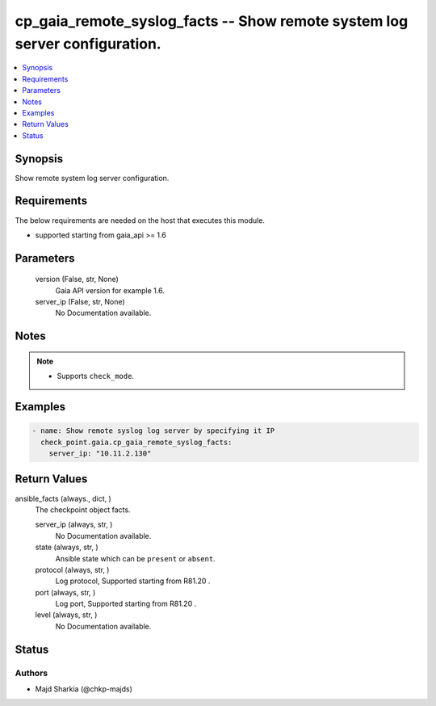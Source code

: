 .. _cp_gaia_remote_syslog_facts_module:


cp_gaia_remote_syslog_facts -- Show remote system log server configuration.
===========================================================================

.. contents::
   :local:
   :depth: 1


Synopsis
--------

Show remote system log server configuration.



Requirements
------------
The below requirements are needed on the host that executes this module.

- supported starting from gaia\_api \>= 1.6



Parameters
----------

  version (False, str, None)
    Gaia API version for example 1.6.


  server_ip (False, str, None)
    No Documentation available.





Notes
-----

.. note::
   - Supports \ :literal:`check\_mode`\ .




Examples
--------

.. code-block:: yaml+jinja

    
    - name: Show remote syslog log server by specifying it IP
      check_point.gaia.cp_gaia_remote_syslog_facts:
        server_ip: "10.11.2.130"




Return Values
-------------

ansible_facts (always., dict, )
  The checkpoint object facts.


  server_ip (always, str, )
    No Documentation available.


  state (always, str, )
    Ansible state which can be \ :literal:`present`\  or \ :literal:`absent`\ .


  protocol (always, str, )
    Log protocol, Supported starting from R81.20 .


  port (always, str, )
    Log port, Supported starting from R81.20 .


  level (always, str, )
    No Documentation available.






Status
------





Authors
~~~~~~~

- Majd Sharkia (@chkp-majds)

